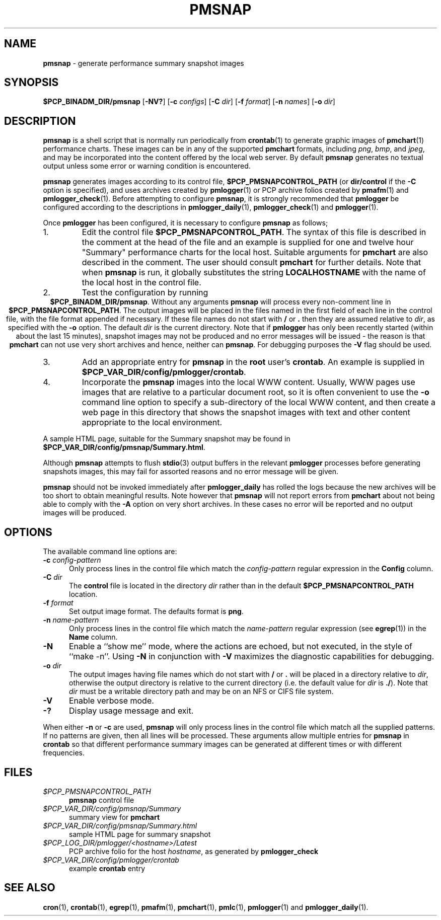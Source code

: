 '\"macro stdmacro
.TH PMSNAP 1 "" "Performance Co-Pilot"
.SH NAME
\f3pmsnap\f1 \- generate performance summary snapshot images
.SH SYNOPSIS
\f3$PCP_BINADM_DIR/pmsnap\f1
[\f3\-NV?\f1]
[\f3\-c\f1 \f2configs\f1]
[\f3\-C\f1 \f2dir\f1]
[\f3\-f\f1 \f2format\f1]
[\f3\-n\f1 \f2names\f1]
[\f3\-o\f1 \f2dir\f1]
.SH DESCRIPTION
.B pmsnap
is a shell script
that is normally run periodically from
.BR crontab (1)
to generate graphic images of
.BR pmchart (1)
performance charts.
These images can be in any of the supported
.B pmchart
formats, including
.IR png ,
.IR bmp ,
and
.IR jpeg ,
and may be incorporated into the content offered by the local web server.
By default
.B pmsnap
generates no textual output unless some error or warning condition is
encountered.
.PP
.B pmsnap
generates images according to its control file,
.B $PCP_PMSNAPCONTROL_PATH
(or
.B dir/control
if the
.B \-C
option is specified),
and uses archives created by
.BR pmlogger (1)
or PCP archive folios created by
.BR pmafm (1)
and
.BR pmlogger_check (1).
Before attempting to configure
.BR pmsnap ,
it is strongly recommended that
.B pmlogger
be configured according to the descriptions in
.BR pmlogger_daily (1),
.BR pmlogger_check (1)
and
.BR pmlogger (1).
.PP
Once
.B pmlogger
has been configured,
it is necessary to configure
.B pmsnap
as follows;
.IP 1.
Edit the control file
.BR $PCP_PMSNAPCONTROL_PATH .
The syntax of this file is described in the comment at the head of the file
and an example is supplied for one and twelve hour "Summary" performance charts
for the local host.
Suitable arguments for
.B pmchart
are also described in the comment.
The user should consult
.B pmchart
for further details.
Note that when
.B pmsnap
is run, it globally substitutes the string
.B LOCALHOSTNAME
with the name of the local host in the control file.
.IP 2.
Test the configuration by running
.ce 1
.BR "$PCP_BINADM_DIR/pmsnap" .
Without any arguments
.B pmsnap
will process every non-comment line in
.BR $PCP_PMSNAPCONTROL_PATH .
The output images will be placed in the files named
in the first field of each line in the control file, with the file format
appended if necessary.
If these file names do not start with
.B /
or
.B .
then they are assumed relative to
.IR dir ,
as specified with the
.B \-o
option.
The default
.I dir
is the current directory.
Note that if
.B pmlogger
has only been recently started (within about the last 15 minutes),
snapshot images may not be produced and no error
messages will be issued - the reason is that
.B pmchart
can not use very short archives
and hence, neither can
.BR pmsnap .
For debugging purposes the
.B \-V
flag should be used.
.IP 3.
Add an appropriate entry for
.B pmsnap
in the
.B root
user's
.BR crontab .
An example is supplied in
.BR $PCP_VAR_DIR/config/pmlogger/crontab .
.IP 4.
Incorporate the
.B pmsnap
images into the local WWW content.
Usually, WWW pages use images that are relative to a particular document root,
so it is often convenient to use the
.B \-o
command line option to specify a sub-directory of the local WWW content,
and then create a web page in this directory that shows the
snapshot images with text and other content appropriate to the local
environment.
.PP
A sample HTML page, suitable for the Summary snapshot may be found in
.BR $PCP_VAR_DIR/config/pmsnap/Summary.html .
.PP
Although
.B pmsnap
attempts to flush
.BR stdio (3)
output buffers in the relevant
.B pmlogger
processes before generating snapshots images,
this may fail for assorted reasons and no error message will be given.
.PP
.B pmsnap
should not be invoked immediately after
.B pmlogger_daily
has rolled the logs because the new archives will be too short
to obtain meaningful results.
Note however that
.B pmsnap
will not report errors from
.B pmchart
about not being able to comply with the
.B \-A
option on very short archives.
In these cases no error will be reported
and no output images will be produced.
.SH OPTIONS
The available command line options are:
.TP 5
.BI \-c " config-pattern"
Only process lines in the control file
which match the
.I config-pattern
regular expression
in the
.B Config
column.
.TP
.BI \-C " dir"
The
.B control
file is located in the directory
.I dir
rather than in the default
.BR $PCP_PMSNAPCONTROL_PATH
location.
.TP
.BI \-f " format"
Set output image format.
The defaults format is
.BR png .
.TP
.BI \-n " name-pattern"
Only process lines in the control file
which match the
.I name-pattern
regular expression (see
.BR egrep (1))
in the
.B Name
column.
.TP
.B \-N
Enable a ``show me'' mode, where the actions are echoed,
but not executed, in the style of ``make \-n''.
Using
.B \-N
in conjunction with
.B \-V
maximizes the diagnostic capabilities for debugging.
.TP
.BI \-o " dir"
The output images having file names which do not start
with
.B /
or
.B .
will be placed in a directory relative to
.IR dir ,
otherwise the output directory
is relative to the current directory (i.e. the default
value for
.I dir
is
.BR ./ ).
Note that
.I dir
must be a writable directory path
and may be on an NFS or CIFS file system.
.TP
.B \-V
Enable verbose mode.
.TP
.B \-?
Display usage message and exit.
.PP
When either
.B \-n
or
.BR \-c
are used,
.B pmsnap
will only process lines in the control file
which match all the supplied patterns.
If no patterns are given,
then all lines will be processed.
These arguments allow multiple entries for
.B pmsnap
in
.B crontab
so that different performance summary images can be generated
at different times or with different frequencies.
.SH FILES
.TP 5
.I $PCP_PMSNAPCONTROL_PATH
\fBpmsnap\fR control file
.TP
.I $PCP_VAR_DIR/config/pmsnap/Summary
summary view for
.B pmchart
.TP
.I $PCP_VAR_DIR/config/pmsnap/Summary.html
sample HTML page for summary snapshot
.TP
.IR $PCP_LOG_DIR/pmlogger/<hostname>/Latest
PCP archive folio for the host
.IR hostname ,
as generated by
.B pmlogger_check
.TP
.I $PCP_VAR_DIR/config/pmlogger/crontab
example
.B crontab
entry
.SH SEE ALSO
.BR cron (1),
.BR crontab (1),
.BR egrep (1),
.BR pmafm (1),
.BR pmchart (1),
.BR pmlc (1),
.BR pmlogger (1)
and
.BR pmlogger_daily (1).
